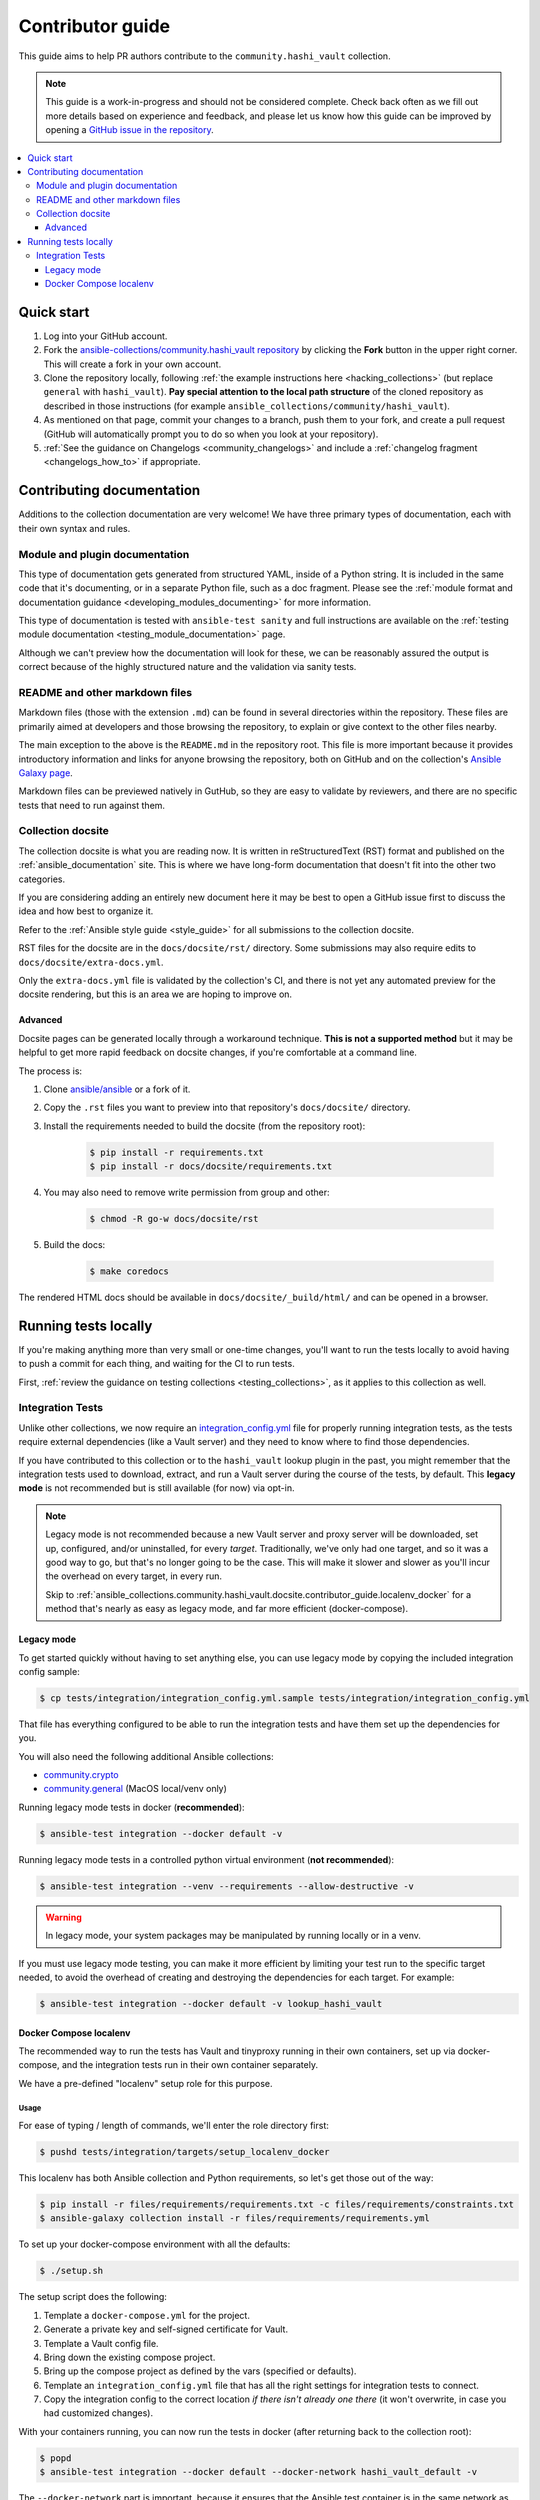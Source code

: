 .. _ansible_collections.community.hashi_vault.docsite.contributor_guide:

*****************
Contributor guide
*****************

This guide aims to help PR authors contribute to the ``community.hashi_vault`` collection.

.. note::

	This guide is a work-in-progress and should not be considered complete. Check back often as we fill out more details based on experience and feedback, and please let us know how this guide can be improved by opening a `GitHub issue in the repository <https://github.com/ansible-collections/community.hashi_vault/issues>`_.


.. contents::
  :local:
  :depth: 3


Quick start
===========

#. Log into your GitHub account.
#. Fork the `ansible-collections/community.hashi_vault repository <https://github.com/ansible-collections/community.hashi_vault>`_ by clicking the **Fork** button in the upper right corner. This will create a fork in your own account.
#. Clone the repository locally, following :ref:`the example instructions here <hacking_collections>` (but replace ``general`` with ``hashi_vault``). **Pay special attention to the local path structure** of the cloned repository as described in those instructions (for example ``ansible_collections/community/hashi_vault``).
#. As mentioned on that page, commit your changes to a branch, push them to your fork, and create a pull request (GitHub will automatically prompt you to do so when you look at your repository).
#. :ref:`See the guidance on Changelogs <community_changelogs>` and include a :ref:`changelog fragment <changelogs_how_to>` if appropriate.

Contributing documentation
==========================

Additions to the collection documentation are very welcome! We have three primary types of documentation, each with their own syntax and rules.

Module and plugin documentation
-------------------------------

This type of documentation gets generated from structured YAML, inside of a Python string. It is included in the same code that it's documenting, or in a separate Python file, such as a doc fragment. Please see the :ref:`module format and documentation guidance <developing_modules_documenting>` for more information.

This type of documentation is tested with ``ansible-test sanity`` and full instructions are available on the :ref:`testing module documentation <testing_module_documentation>` page.

Although we can't preview how the documentation will look for these, we can be reasonably assured the output is correct because of the highly structured nature and the validation via sanity tests.

README and other markdown files
-------------------------------

Markdown files (those with the extension ``.md``) can be found in several directories within the repository. These files are primarily aimed at developers and those browsing the repository, to explain or give context to the other files nearby.

The main exception to the above is the ``README.md`` in the repository root. This file is more important because it provides introductory information and links for anyone browsing the repository, both on GitHub and on the collection's `Ansible Galaxy page <https://galaxy.ansible.com/community/hashi_vault>`_.

Markdown files can be previewed natively in GutHub, so they are easy to validate by reviewers, and there are no specific tests that need to run against them.

Collection docsite
------------------

The collection docsite is what you are reading now. It is written in reStructuredText (RST) format and published on the :ref:`ansible_documentation` site. This is where we have long-form documentation that doesn't fit into the other two categories.

If you are considering adding an entirely new document here it may be best to open a GitHub issue first to discuss the idea and how best to organize it.

Refer to the :ref:`Ansible style guide <style_guide>` for all submissions to the collection docsite.

RST files for the docsite are in the ``docs/docsite/rst/`` directory. Some submissions may also require edits to ``docs/docsite/extra-docs.yml``.

Only the ``extra-docs.yml`` file is validated by the collection's CI, and there is not yet any automated preview for the docsite rendering, but this is an area we are hoping to improve on.

Advanced
^^^^^^^^

Docsite pages can be generated locally through a workaround technique. **This is not a supported method** but it may be helpful to get more rapid feedback on docsite changes, if you're comfortable at a command line.

The process is:

#. Clone `ansible/ansible <https://github.com/ansible/ansible/>`_ or a fork of it.
#. Copy the ``.rst`` files you want to preview into that repository's ``docs/docsite/`` directory.
#. Install the requirements needed to build the docsite (from the repository root):

    .. code-block:: shell-session

      $ pip install -r requirements.txt
      $ pip install -r docs/docsite/requirements.txt

#. You may also need to remove write permission from group and other:

    .. code-block:: shell-session

      $ chmod -R go-w docs/docsite/rst

#. Build the docs:

    .. code-block:: shell-session

      $ make coredocs

The rendered HTML docs should be available in ``docs/docsite/_build/html/`` and can be opened in a browser.

Running tests locally
=====================

If you're making anything more than very small or one-time changes, you'll want to run the tests locally to avoid having to push a commit for each thing, and waiting for the CI to run tests.

First, :ref:`review the guidance on testing collections <testing_collections>`, as it applies to this collection as well.

Integration Tests
-----------------

Unlike other collections, we now require an `integration_config.yml <https://docs.ansible.com/ansible/latest/dev_guide/testing_integration.html#integration-config-yml>`_ file for properly running integration tests, as the tests require external dependencies (like a Vault server) and they need to know where to find those dependencies.

If you have contributed to this collection or to the ``hashi_vault`` lookup plugin in the past, you might remember that the integration tests used to download, extract, and run a Vault server during the course of the tests, by default. This **legacy mode** is not recommended but is still available (for now) via opt-in.

.. note::

  Legacy mode is not recommended because a new Vault server and proxy server will be downloaded, set up, configured, and/or uninstalled, for every *target*. Traditionally, we've only had one target, and so it was a good way to go, but that's no longer going to be the case. This will make it slower and slower as you'll incur the overhead on every target, in every run.

  Skip to :ref:`ansible_collections.community.hashi_vault.docsite.contributor_guide.localenv_docker` for a method that's nearly as easy as legacy mode, and far more efficient (docker-compose).

Legacy mode
^^^^^^^^^^^

To get started quickly without having to set anything else, you can use legacy mode by copying the included integration config sample:

.. code-block:: shell-session

    $ cp tests/integration/integration_config.yml.sample tests/integration/integration_config.yml

That file has everything configured to be able to run the integration tests and have them set up the dependencies for you.

You will also need the following additional Ansible collections:

* `community.crypto <https://galaxy.ansible.com/community/crypto>`_
* `community.general <https://galaxy.ansible.com/community/general>`_ (MacOS local/venv only)

Running legacy mode tests in docker (**recommended**):

.. code-block:: shell-session

    $ ansible-test integration --docker default -v

Running legacy mode tests in a controlled python virtual environment (**not recommended**):

.. code-block:: shell-session

    $ ansible-test integration --venv --requirements --allow-destructive -v

.. warning::

  In legacy mode, your system packages may be manipulated by running locally or in a venv.

If you must use legacy mode testing, you can make it more efficient by limiting your test run to the specific target needed, to avoid the overhead of creating and destroying the dependencies for each target. For example:

.. code-block:: shell-session

    $ ansible-test integration --docker default -v lookup_hashi_vault

.. _ansible_collections.community.hashi_vault.docsite.contributor_guide.localenv_docker:

Docker Compose localenv
^^^^^^^^^^^^^^^^^^^^^^^

The recommended way to run the tests has Vault and tinyproxy running in their own containers, set up via docker-compose, and the integration tests run in their own container separately.

We have a pre-defined "localenv" setup role for this purpose.

Usage
"""""

For ease of typing / length of commands, we'll enter the role directory first:

.. code-block:: shell-session

    $ pushd tests/integration/targets/setup_localenv_docker

This localenv has both Ansible collection and Python requirements, so let's get those out of the way:

.. code-block:: shell-session

    $ pip install -r files/requirements/requirements.txt -c files/requirements/constraints.txt
    $ ansible-galaxy collection install -r files/requirements/requirements.yml

To set up your docker-compose environment with all the defaults:

.. code-block:: shell-session

    $ ./setup.sh

The setup script does the following:

#. Template a ``docker-compose.yml`` for the project.
#. Generate a private key and self-signed certificate for Vault.
#. Template a Vault config file.
#. Bring down the existing compose project.
#. Bring up the compose project as defined by the vars (specified or defaults).
#. Template an ``integration_config.yml`` file that has all the right settings for integration tests to connect.
#. Copy the integration config to the correct location *if there isn't already one there* (it won't overwrite, in case you had customized changes).

With your containers running, you can now run the tests in docker (after returning back to the collection root):

.. code-block:: shell-session

    $ popd
    $ ansible-test integration --docker default --docker-network hashi_vault_default -v

The ``--docker-network`` part is important, because it ensures that the Ansible test container is in the same network as the dependency containers, that way the test container can reach them by their container names. The network name, ``hashi_vault_default`` comes from the default docker-compose project name used by this role (``hashi_vault``). See the :ref:`customization section <ansible_collections.community.hashi_vault.docsite.contributor_guide.localenv_docker_customization>` for more information.

Running ``setup.sh`` again can be used to re-deploy the containers, or if you prefer you can use the generated ``files/.output/<project_name>/docker-compose.yml`` directly with local tools.

If running again, remember to manually copy the contents of newly generated ``files/.output/integration_config.yml`` to the integration root, or delete the file in the root before re-running setup so that it copies the file automatically.

.. _ansible_collections.community.hashi_vault.docsite.contributor_guide.localenv_docker_customization:

Customization
"""""""""""""

``setup.sh`` passes any additional params you send it to the ``ansible-playbook`` command it calls, so you can customize variables with the standard ``--extra-vars`` (or ``-e``) option. There are many advanced scenarios possible, but a few things you might want to override:

* ``vault_version`` -- can target any version of Vault for which a docker container exists
* ``docker_compose`` (defaults to ``clean`` but could be set to ``up``, ``down``, or ``none``)
  * ``up`` -- similar to running ``docker-compose up`` (no op if the project is running as it should)
  * ``down`` -- similar to ``docker-compose down`` (destroys the project)
  * ``clean`` -- (default) similar to ``docker-compose down`` followed by ``docker-compose up``
  * ``none`` -- does the other tasks, including templating, but does not bring the project up or down. With this option, the ``community.docker`` collection is not required.
* ``vault_crypto_force`` -- by default this is ``false`` so if the cert and key exist they won't be regenerated. Setting to ``true`` will overwrite them.
* ``vault_port_http``, ``vault_port_https``, ``proxy_port`` -- all of the ports are exposed to the host, so if you already have any of the default ports in use on your host, you may need to override these.
* ``vault_container_name``, ``proxy_container_name`` -- these are the names for their respective containers, which will also be the DNS names used within the container network. In case you have the default names in use you may need to override these.
* ``docker_compose_project_name`` -- unlikely to need to be changed, but it affects the name of the docker network which will be needed for your ``ansible-test`` invocation, so it's worth mentioning. For example, if you set this to ``ansible_hashi_vault`` then the docker network name will be ``ansible_hashi_vault_default``.
